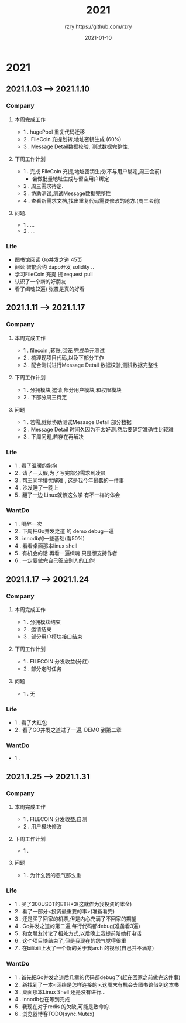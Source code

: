 #+TITLE:     2021
#+AUTHOR:    rzry https://github.com/rzry
#+EMAIL:     rzry36008@ccie.lol
#+DATE:      2021-01-10
#+LANGUAGE:  en

* 2021
** 2021.1.03 --> 2021.1.10
*** Company
**** 本周完成工作
  - 1 . hugePool 重复代码迁移
  - 2 . FileCoin 充提划转,地址密钥生成 (60%)
  - 3 . Message Detail数据校验, 测试数据完整性.
**** 下周工作计划
  - 1 . 完成 FileCoin 充提,地址密钥生成(不与用户绑定,周三会前)
      - 会做批量地址生成与留空用户绑定
  - 2 . 周三需求待定.
  - 3 . 协助测试,测试Message数据完整性
  - 4 . 查看新需求文档,找出重复代码需要修改的地方.(周三会前)

**** 问题.
  - 1 . ...
  - 2 . ...
*** Life
    - 图书馆阅读 Go并发之道 45页
    - 阅读 智能合约 dapp开发 solidity ..
    - 学习FileCoin 充提 提 request pull
    - 认识了一个新的好朋友
    - 看了缉魂(2遍) 张震是真的好看

** 2021.1.11 --> 2021.1.17
*** Company
**** 本周完成工作
     - 1 . filecoin ,转账,回笼 完成单元测试
     - 2 . 梳理现项目代码,以及下部分工作
     - 3 . 配合测试进行Message Detail 数据校验,测试数据完整性
**** 下周工作计划
     - 1 . 分拥模块,邀请,部分用户模块,和权限模块
     - 2 . 下部分周三待定
**** 问题
     - 1 . 若需,继续协助测试Mesasge Detail 部分数据
     - 2 . Message Detail 时间久因为不太好测.然后要确定准确性比较难
     - 3 . 下周问题,若存在再解决
*** Life
     - 1 . 看了温暖的抱抱
     - 2 . 请了一天假,为了写完部分需求到凌晨
     - 3 . 帮王同学排忧解难 , 这是我今年最蠢的一件事
     - 4 . 沙发睡了一晚上
     - 5 . 翻了一边 Linux就该这么学 有不一样的体会
*** WantDo
     - 1 . 喝醉一次
     - 2 . 下周把Go并发之道 的 demo debug一遍
     - 3 . innodb的一些基础(看50%)
     - 4 . 看看桌面那本linux shell
     - 5 . 有机会的话 再看一遍缉魂 只是想支持作者
     - 6 . 一定要做完自己答应别人的工作!

** 2021.1.17 --> 2021.1.24
*** Company
**** 本周完成工作
     - 1 . 分拥模块结束
     - 2 . 邀请结束
     - 3 . 部分用户模块接口结束
**** 下周工作计划
     - 1 . FILECOIN 分发收益(分红)
     - 2 . 部分定时任务
**** 问题
     - 1 . 无
*** Life
    - 1 . 看了大红包
    - 2 . 看了GO并发之道过了一遍, DEMO 到第二章

*** WantDo
    - 1 .

** 2021.1.25 --> 2021.1.31
*** Company
**** 本周完成工作
     - 1 . FILECOIN 分发收益,自测
     - 2 . 用户模块修改
**** 下周工作计划
     - 1 .
**** 问题
     - 1 . 为什么我的怨气那么重
*** Life
    - 1 . 买了300USDT的ETH*3(这就作为我投资的本金)
    - 2 . 看了一部分<投资最重要的事>(准备看完)
    - 3 . 还是买了回家的机票,但是内心充满了不回家的期望
    - 4 . Go并发之道的第二遍,每行代码都debug(准备看3遍)
    - 5 . 和女朋友讨论了相处方式,以后晚上我提前陪她打电话
    - 6 . 这个项目快结束了,但是我现在的怨气觉得很重
    - 7 . 在bilibili上发了一个新的关于我arch 的视频(自己并不满意)
*** WantDo
    - 1 . 首先把Go并发之道后几章的代码都debug了(赶在回家之前做完这件事)
    - 2 . 新找到了一本<网络是怎样连接的>.这周末有机会去图书馆借到这本书
    - 3 . 桌面那本Linux Shell 还是没有进行...
    - 4 . innodb也在等到完成
    - 5 . 我现在对于redis 的欠缺,可能是致命的.
    - 6 . 浏览器博客TODO(sync.Mutex)
